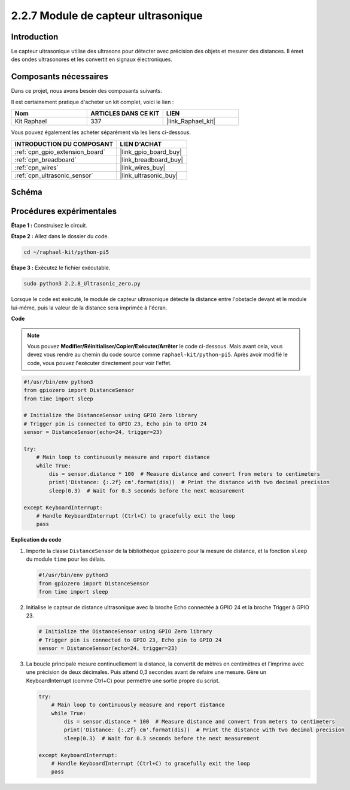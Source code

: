  
.. _2.2.8_py_pi5:

2.2.7 Module de capteur ultrasonique
=======================================

Introduction
--------------

Le capteur ultrasonique utilise des ultrasons pour détecter avec précision des objets et mesurer des distances. Il émet des ondes ultrasonores et les convertit en signaux électroniques.

Composants nécessaires
-------------------------

Dans ce projet, nous avons besoin des composants suivants.

.. image:: ../python_pi5/img/2.2.8_ultrasonic_list.png

Il est certainement pratique d'acheter un kit complet, voici le lien :

.. list-table::
    :widths: 20 20 20
    :header-rows: 1

    *   - Nom	
        - ARTICLES DANS CE KIT
        - LIEN
    *   - Kit Raphael
        - 337
        - |link_Raphael_kit|

Vous pouvez également les acheter séparément via les liens ci-dessous.

.. list-table::
    :widths: 30 20
    :header-rows: 1

    *   - INTRODUCTION DU COMPOSANT
        - LIEN D'ACHAT

    *   - :ref:`cpn_gpio_extension_board`
        - |link_gpio_board_buy|
    *   - :ref:`cpn_breadboard`
        - |link_breadboard_buy|
    *   - :ref:`cpn_wires`
        - |link_wires_buy|
    *   - :ref:`cpn_ultrasonic_sensor`
        - |link_ultrasonic_buy|

Schéma
---------

.. image:: ../python_pi5/img/2.2.8_ultrasonic_schematic.png


Procédures expérimentales
-----------------------------

**Étape 1 :** Construisez le circuit.

.. image:: ../python_pi5/img/2.2.8_ultrasonic_circuit.png

**Étape 2 :** Allez dans le dossier du code.

.. raw:: html

   <run></run>

.. code-block::

    cd ~/raphael-kit/python-pi5

**Étape 3 :** Exécutez le fichier exécutable.

.. raw:: html

   <run></run>

.. code-block::

    sudo python3 2.2.8_Ultrasonic_zero.py

Lorsque le code est exécuté, le module de capteur ultrasonique détecte la 
distance entre l'obstacle devant et le module lui-même, puis la valeur de 
la distance sera imprimée à l'écran.

**Code**

.. note::

    Vous pouvez **Modifier/Réinitialiser/Copier/Exécuter/Arrêter** le code ci-dessous. Mais avant cela, vous devez vous rendre au chemin du code source comme ``raphael-kit/python-pi5``. Après avoir modifié le code, vous pouvez l'exécuter directement pour voir l'effet.


.. raw:: html

    <run></run>

.. code-block:: python

   #!/usr/bin/env python3
   from gpiozero import DistanceSensor
   from time import sleep

   # Initialize the DistanceSensor using GPIO Zero library
   # Trigger pin is connected to GPIO 23, Echo pin to GPIO 24
   sensor = DistanceSensor(echo=24, trigger=23)

   try:
       # Main loop to continuously measure and report distance
       while True:
           dis = sensor.distance * 100  # Measure distance and convert from meters to centimeters
           print('Distance: {:.2f} cm'.format(dis))  # Print the distance with two decimal precision
           sleep(0.3)  # Wait for 0.3 seconds before the next measurement

   except KeyboardInterrupt:
       # Handle KeyboardInterrupt (Ctrl+C) to gracefully exit the loop
       pass


**Explication du code**

#. Importe la classe ``DistanceSensor`` de la bibliothèque ``gpiozero`` pour la mesure de distance, et la fonction ``sleep`` du module ``time`` pour les délais.

   .. code-block:: python

       #!/usr/bin/env python3
       from gpiozero import DistanceSensor
       from time import sleep

#. Initialise le capteur de distance ultrasonique avec la broche Echo connectée à GPIO 24 et la broche Trigger à GPIO 23.

   .. code-block:: python

       # Initialize the DistanceSensor using GPIO Zero library
       # Trigger pin is connected to GPIO 23, Echo pin to GPIO 24
       sensor = DistanceSensor(echo=24, trigger=23)

#. La boucle principale mesure continuellement la distance, la convertit de mètres en centimètres et l'imprime avec une précision de deux décimales. Puis attend 0,3 secondes avant de refaire une mesure. Gère un KeyboardInterrupt (comme Ctrl+C) pour permettre une sortie propre du script.

   .. code-block:: python

       try:
           # Main loop to continuously measure and report distance
           while True:
               dis = sensor.distance * 100  # Measure distance and convert from meters to centimeters
               print('Distance: {:.2f} cm'.format(dis))  # Print the distance with two decimal precision
               sleep(0.3)  # Wait for 0.3 seconds before the next measurement

       except KeyboardInterrupt:
           # Handle KeyboardInterrupt (Ctrl+C) to gracefully exit the loop
           pass

